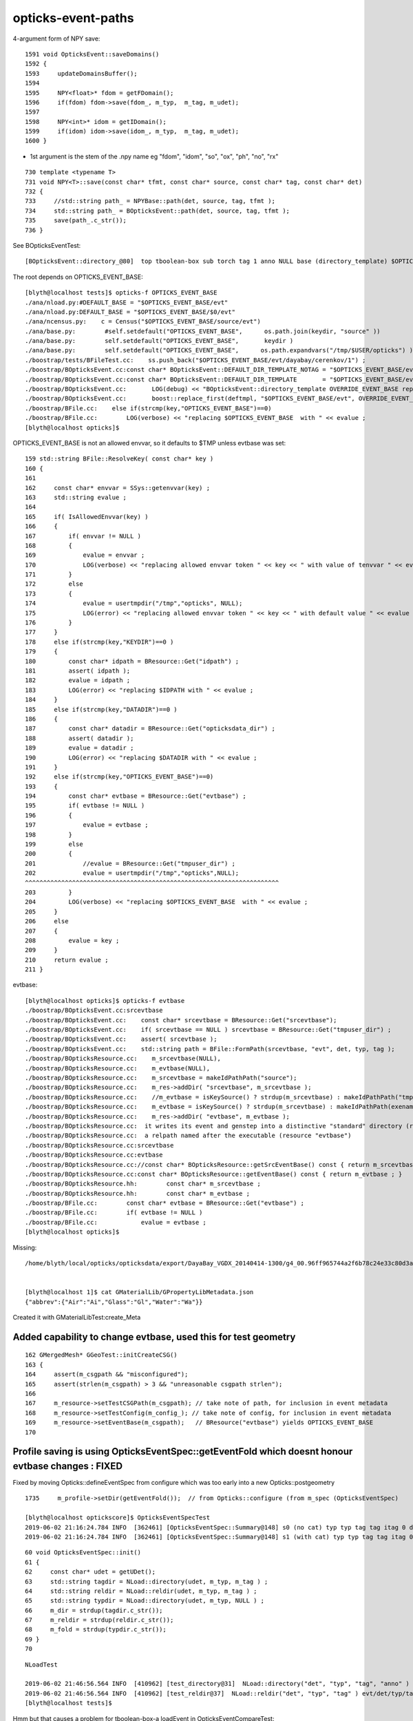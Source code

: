 opticks-event-paths
====================


4-argument form of NPY save::

    1591 void OpticksEvent::saveDomains()
    1592 {
    1593     updateDomainsBuffer();
    1594 
    1595     NPY<float>* fdom = getFDomain();
    1596     if(fdom) fdom->save(fdom_, m_typ,  m_tag, m_udet);
    1597 
    1598     NPY<int>* idom = getIDomain();
    1599     if(idom) idom->save(idom_, m_typ,  m_tag, m_udet);
    1600 }

* 1st argument is the stem of the .npy name eg "fdom", "idom", "so", "ox", "ph", "no", "rx"

::

     730 template <typename T>
     731 void NPY<T>::save(const char* tfmt, const char* source, const char* tag, const char* det)
     732 {
     733     //std::string path_ = NPYBase::path(det, source, tag, tfmt );
     734     std::string path_ = BOpticksEvent::path(det, source, tag, tfmt );
     735     save(path_.c_str());
     736 }


See BOpticksEventTest::

    [BOpticksEvent::directory_@80]  top tboolean-box sub torch tag 1 anno NULL base (directory_template) $OPTICKS_EVENT_BASE/evt/$1/$2/$3


The root depends on OPTICKS_EVENT_BASE::

    [blyth@localhost tests]$ opticks-f OPTICKS_EVENT_BASE
    ./ana/nload.py:#DEFAULT_BASE = "$OPTICKS_EVENT_BASE/evt"
    ./ana/nload.py:DEFAULT_BASE = "$OPTICKS_EVENT_BASE/$0/evt"
    ./ana/ncensus.py:    c = Census("$OPTICKS_EVENT_BASE/source/evt")
    ./ana/base.py:        #self.setdefault("OPTICKS_EVENT_BASE",      os.path.join(keydir, "source" ))
    ./ana/base.py:        self.setdefault("OPTICKS_EVENT_BASE",       keydir )
    ./ana/base.py:        self.setdefault("OPTICKS_EVENT_BASE",      os.path.expandvars("/tmp/$USER/opticks") )
    ./boostrap/tests/BFileTest.cc:    ss.push_back("$OPTICKS_EVENT_BASE/evt/dayabay/cerenkov/1") ; 
    ./boostrap/BOpticksEvent.cc:const char* BOpticksEvent::DEFAULT_DIR_TEMPLATE_NOTAG = "$OPTICKS_EVENT_BASE/evt/$1/$2" ;  // formerly "$LOCAL_BASE/env/opticks/$1/$2"
    ./boostrap/BOpticksEvent.cc:const char* BOpticksEvent::DEFAULT_DIR_TEMPLATE       = "$OPTICKS_EVENT_BASE/evt/$1/$2/$3" ;  // formerly "$LOCAL_BASE/env/opticks/$1/$2"
    ./boostrap/BOpticksEvent.cc:       LOG(debug) << "BOpticksEvent::directory_template OVERRIDE_EVENT_BASE replacing OPTICKS_EVENT_BASE with " << OVERRIDE_EVENT_BASE ; 
    ./boostrap/BOpticksEvent.cc:       boost::replace_first(deftmpl, "$OPTICKS_EVENT_BASE/evt", OVERRIDE_EVENT_BASE );
    ./boostrap/BFile.cc:    else if(strcmp(key,"OPTICKS_EVENT_BASE")==0) 
    ./boostrap/BFile.cc:        LOG(verbose) << "replacing $OPTICKS_EVENT_BASE  with " << evalue ; 
    [blyth@localhost opticks]$ 



OPTICKS_EVENT_BASE is not an allowed envvar, so it defaults to $TMP unless evtbase was set::

    159 std::string BFile::ResolveKey( const char* key )
    160 {
    161 
    162     const char* envvar = SSys::getenvvar(key) ;
    163     std::string evalue ;
    164 
    165     if( IsAllowedEnvvar(key) )
    166     {
    167         if( envvar != NULL )
    168         {
    169             evalue = envvar ;
    170             LOG(verbose) << "replacing allowed envvar token " << key << " with value of tenvvar " << evalue ;
    171         }
    172         else
    173         {
    174             evalue = usertmpdir("/tmp","opticks", NULL);
    175             LOG(error) << "replacing allowed envvar token " << key << " with default value " << evalue << " as envvar not defined " ;
    176         }
    177     }
    178     else if(strcmp(key,"KEYDIR")==0 )
    179     {
    180         const char* idpath = BResource::Get("idpath") ;
    181         assert( idpath );
    182         evalue = idpath ;
    183         LOG(error) << "replacing $IDPATH with " << evalue ;
    184     }
    185     else if(strcmp(key,"DATADIR")==0 )
    186     {
    187         const char* datadir = BResource::Get("opticksdata_dir") ;
    188         assert( datadir );
    189         evalue = datadir ;
    190         LOG(error) << "replacing $DATADIR with " << evalue ;
    191     }
    192     else if(strcmp(key,"OPTICKS_EVENT_BASE")==0)
    193     {
    194         const char* evtbase = BResource::Get("evtbase") ;
    195         if( evtbase != NULL )
    196         {
    197             evalue = evtbase ;
    198         }
    199         else
    200         {
    201             //evalue = BResource::Get("tmpuser_dir") ; 
    202             evalue = usertmpdir("/tmp","opticks",NULL);
    ^^^^^^^^^^^^^^^^^^^^^^^^^^^^^^^^^^^^^^^^^^^^^^^^^^^^^^^^^^^^^^^^^^^^^^ 
    203         }
    204         LOG(verbose) << "replacing $OPTICKS_EVENT_BASE  with " << evalue ;
    205     }
    206     else
    207     {
    208         evalue = key ;
    209     } 
    210     return evalue ;
    211 }



evtbase::

    [blyth@localhost opticks]$ opticks-f evtbase
    ./boostrap/BOpticksEvent.cc:srcevtbase
    ./boostrap/BOpticksEvent.cc:    const char* srcevtbase = BResource::Get("srcevtbase");   
    ./boostrap/BOpticksEvent.cc:    if( srcevtbase == NULL ) srcevtbase = BResource::Get("tmpuser_dir") ;   
    ./boostrap/BOpticksEvent.cc:    assert( srcevtbase ); 
    ./boostrap/BOpticksEvent.cc:    std::string path = BFile::FormPath(srcevtbase, "evt", det, typ, tag ); 
    ./boostrap/BOpticksResource.cc:    m_srcevtbase(NULL),
    ./boostrap/BOpticksResource.cc:    m_evtbase(NULL),
    ./boostrap/BOpticksResource.cc:    m_srcevtbase = makeIdPathPath("source"); 
    ./boostrap/BOpticksResource.cc:    m_res->addDir( "srcevtbase", m_srcevtbase ); 
    ./boostrap/BOpticksResource.cc:    //m_evtbase = isKeySource() ? strdup(m_srcevtbase) : makeIdPathPath("tmp", user, exename ) ;  
    ./boostrap/BOpticksResource.cc:    m_evtbase = isKeySource() ? strdup(m_srcevtbase) : makeIdPathPath(exename ) ;  
    ./boostrap/BOpticksResource.cc:    m_res->addDir( "evtbase", m_evtbase ); 
    ./boostrap/BOpticksResource.cc:  it writes its event and genstep into a distinctive "standard" directory (resource "srcevtbase") 
    ./boostrap/BOpticksResource.cc:  a relpath named after the executable (resource "evtbase")   
    ./boostrap/BOpticksResource.cc:srcevtbase 
    ./boostrap/BOpticksResource.cc:evtbase
    ./boostrap/BOpticksResource.cc://const char* BOpticksResource::getSrcEventBase() const { return m_srcevtbase ; } 
    ./boostrap/BOpticksResource.cc:const char* BOpticksResource::getEventBase() const { return m_evtbase ; } 
    ./boostrap/BOpticksResource.hh:        const char* m_srcevtbase ; 
    ./boostrap/BOpticksResource.hh:        const char* m_evtbase ; 
    ./boostrap/BFile.cc:        const char* evtbase = BResource::Get("evtbase") ; 
    ./boostrap/BFile.cc:        if( evtbase != NULL )
    ./boostrap/BFile.cc:            evalue = evtbase ; 
    [blyth@localhost opticks]$ 




Missing::

    /home/blyth/local/opticks/opticksdata/export/DayaBay_VGDX_20140414-1300/g4_00.96ff965744a2f6b78c24e33c80d3a4cd.dae/GMaterialLib/GPropertyLibMetadata.json


    [blyth@localhost 1]$ cat GMaterialLib/GPropertyLibMetadata.json
    {"abbrev":{"Air":"Ai","Glass":"Gl","Water":"Wa"}}

Created it with GMaterialLibTest:create_Meta


Added capability to change evtbase, used this for test geometry  
-----------------------------------------------------------------

::

    162 GMergedMesh* GGeoTest::initCreateCSG()
    163 {
    164     assert(m_csgpath && "misconfigured");
    165     assert(strlen(m_csgpath) > 3 && "unreasonable csgpath strlen");
    166 
    167     m_resource->setTestCSGPath(m_csgpath); // take note of path, for inclusion in event metadata
    168     m_resource->setTestConfig(m_config_); // take note of config, for inclusion in event metadata
    169     m_resource->setEventBase(m_csgpath);   // BResource("evtbase") yields OPTICKS_EVENT_BASE 
    170 



Profile saving is using OpticksEventSpec::getEventFold which doesnt honour evtbase changes : FIXED
-------------------------------------------------------------------------------------------------------

Fixed by moving Opticks::defineEventSpec from configure which was too early 
into a new Opticks::postgeometry 



::

    1735     m_profile->setDir(getEventFold());  // from Opticks::configure (from m_spec (OpticksEventSpec)

    [blyth@localhost optickscore]$ OpticksEventSpecTest
    2019-06-02 21:16:24.784 INFO  [362461] [OpticksEventSpec::Summary@148] s0 (no cat) typ typ tag tag itag 0 det det cat (null) dir /tmp/blyth/opticks/evt/det/typ/tag
    2019-06-02 21:16:24.784 INFO  [362461] [OpticksEventSpec::Summary@148] s1 (with cat) typ typ tag tag itag 0 det det cat cat dir /tmp/blyth/opticks/evt/cat/typ/tag


::

     60 void OpticksEventSpec::init()
     61 {
     62     const char* udet = getUDet();
     63     std::string tagdir = NLoad::directory(udet, m_typ, m_tag ) ;
     64     std::string reldir = NLoad::reldir(udet, m_typ, m_tag ) ;
     65     std::string typdir = NLoad::directory(udet, m_typ, NULL ) ;
     66     m_dir = strdup(tagdir.c_str());
     67     m_reldir = strdup(reldir.c_str());
     68     m_fold = strdup(typdir.c_str());
     69 }
     70 


::

    NLoadTest

    2019-06-02 21:46:56.564 INFO  [410962] [test_directory@31]  NLoad::directory("det", "typ", "tag", "anno" ) /tmp/blyth/opticks/evt/det/typ/tag/anno
    2019-06-02 21:46:56.564 INFO  [410962] [test_reldir@37]  NLoad::reldir("det", "typ", "tag" ) evt/det/typ/tag
    [blyth@localhost tests]$ 



Hmm but that causes a problem for tboolean-box-a loadEvent in OpticksEventCompareTest::

    [blyth@localhost tmp]$ tboolean-box-a
    GNU gdb (GDB) Red Hat Enterprise Linux 7.6.1-114.el7
    Copyright (C) 2013 Free Software Foundation, Inc.
    License GPLv3+: GNU GPL version 3 or later <http://gnu.org/licenses/gpl.html>
    This is free software: you are free to change and redistribute it.
    There is NO WARRANTY, to the extent permitted by law.  Type "show copying"
    and "show warranty" for details.
    This GDB was configured as "x86_64-redhat-linux-gnu".
    For bug reporting instructions, please see:
    <http://www.gnu.org/software/gdb/bugs/>...
    Reading symbols from /home/blyth/local/opticks/lib/OpticksEventCompareTest...done.
    (gdb) r
    Starting program: /home/blyth/local/opticks/lib/OpticksEventCompareTest --torch --tag 1 --cat tboolean-box --dbgnode 0 --dbgseqhis 0x8bd
    [Thread debugging using libthread_db enabled]
    Using host libthread_db library "/lib64/libthread_db.so.1".
    2019-06-02 22:36:10.514 FATAL [48764] [Opticks::configure@1717]  --interop mode with no cvd specified, adopting OPTICKS_DEFAULT_INTEROP_CVD hinted by envvar [1]
    2019-06-02 22:36:10.514 INFO  [48764] [Opticks::configure@1724]  setting CUDA_VISIBLE_DEVICES envvar internally to 1
    2019-06-02 22:36:10.526 ERROR [48764] [OpticksResource::initRunResultsDir@260] /home/blyth/local/opticks/results/OpticksEventCompareTest/R0_cvd_1/20190602_223610

    Program received signal SIGSEGV, Segmentation fault.
    0x00007ffff7b0b5f0 in OpticksEventSpec::getITag (this=0x0) at /home/blyth/opticks/optickscore/OpticksEventSpec.cc:80
    80      return m_itag ; 
    Missing separate debuginfos, use: debuginfo-install boost-filesystem-1.53.0-27.el7.x86_64 boost-program-options-1.53.0-27.el7.x86_64 boost-regex-1.53.0-27.el7.x86_64 boost-system-1.53.0-27.el7.x86_64 glibc-2.17-260.el7_6.3.x86_64 keyutils-libs-1.5.8-3.el7.x86_64 krb5-libs-1.15.1-37.el7_6.x86_64 libcom_err-1.42.9-13.el7.x86_64 libgcc-4.8.5-36.el7_6.1.x86_64 libicu-50.1.2-17.el7.x86_64 libselinux-2.5-14.1.el7.x86_64 libstdc++-4.8.5-36.el7_6.1.x86_64 openssl-libs-1.0.2k-16.el7_6.1.x86_64 pcre-8.32-17.el7.x86_64 zlib-1.2.7-18.el7.x86_64
    (gdb) bt
    #0  0x00007ffff7b0b5f0 in OpticksEventSpec::getITag (this=0x0) at /home/blyth/opticks/optickscore/OpticksEventSpec.cc:80
    #1  0x00007ffff7b0b3e2 in OpticksEventSpec::clone (this=0x0, tagoffset=0) at /home/blyth/opticks/optickscore/OpticksEventSpec.cc:53
    #2  0x00007ffff7b14f03 in OpticksEvent::make (spec=0x0, tagoffset=0) at /home/blyth/opticks/optickscore/OpticksEvent.cc:122
    #3  0x00007ffff7b38fe2 in Opticks::loadEvent (this=0x7fffffffd3c0, ok=true, tagoffset=0) at /home/blyth/opticks/optickscore/Opticks.cc:2212
    #4  0x0000000000403770 in main (argc=10, argv=0x7fffffffd9d8) at /home/blyth/opticks/optickscore/tests/OpticksEventCompareTest.cc:30
    (gdb) 


